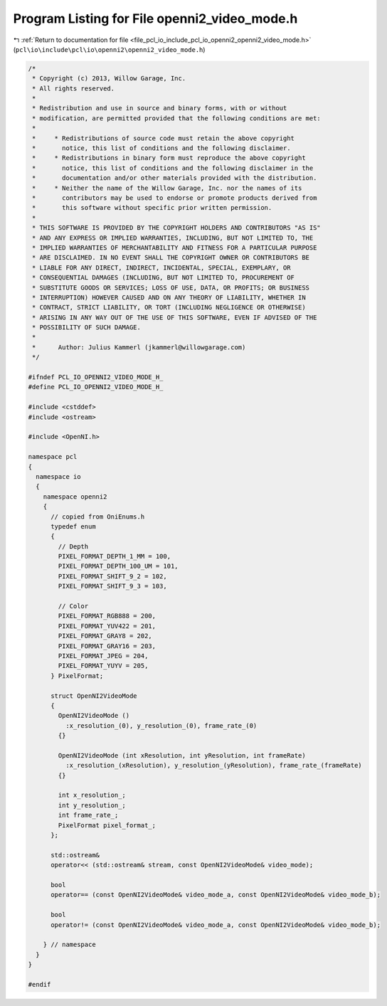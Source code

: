 
.. _program_listing_file_pcl_io_include_pcl_io_openni2_openni2_video_mode.h:

Program Listing for File openni2_video_mode.h
=============================================

|exhale_lsh| :ref:`Return to documentation for file <file_pcl_io_include_pcl_io_openni2_openni2_video_mode.h>` (``pcl\io\include\pcl\io\openni2\openni2_video_mode.h``)

.. |exhale_lsh| unicode:: U+021B0 .. UPWARDS ARROW WITH TIP LEFTWARDS

.. code-block:: cpp

   /*
    * Copyright (c) 2013, Willow Garage, Inc.
    * All rights reserved.
    *
    * Redistribution and use in source and binary forms, with or without
    * modification, are permitted provided that the following conditions are met:
    *
    *     * Redistributions of source code must retain the above copyright
    *       notice, this list of conditions and the following disclaimer.
    *     * Redistributions in binary form must reproduce the above copyright
    *       notice, this list of conditions and the following disclaimer in the
    *       documentation and/or other materials provided with the distribution.
    *     * Neither the name of the Willow Garage, Inc. nor the names of its
    *       contributors may be used to endorse or promote products derived from
    *       this software without specific prior written permission.
    *
    * THIS SOFTWARE IS PROVIDED BY THE COPYRIGHT HOLDERS AND CONTRIBUTORS "AS IS"
    * AND ANY EXPRESS OR IMPLIED WARRANTIES, INCLUDING, BUT NOT LIMITED TO, THE
    * IMPLIED WARRANTIES OF MERCHANTABILITY AND FITNESS FOR A PARTICULAR PURPOSE
    * ARE DISCLAIMED. IN NO EVENT SHALL THE COPYRIGHT OWNER OR CONTRIBUTORS BE
    * LIABLE FOR ANY DIRECT, INDIRECT, INCIDENTAL, SPECIAL, EXEMPLARY, OR
    * CONSEQUENTIAL DAMAGES (INCLUDING, BUT NOT LIMITED TO, PROCUREMENT OF
    * SUBSTITUTE GOODS OR SERVICES; LOSS OF USE, DATA, OR PROFITS; OR BUSINESS
    * INTERRUPTION) HOWEVER CAUSED AND ON ANY THEORY OF LIABILITY, WHETHER IN
    * CONTRACT, STRICT LIABILITY, OR TORT (INCLUDING NEGLIGENCE OR OTHERWISE)
    * ARISING IN ANY WAY OUT OF THE USE OF THIS SOFTWARE, EVEN IF ADVISED OF THE
    * POSSIBILITY OF SUCH DAMAGE.
    *
    *      Author: Julius Kammerl (jkammerl@willowgarage.com)
    */
   
   #ifndef PCL_IO_OPENNI2_VIDEO_MODE_H_
   #define PCL_IO_OPENNI2_VIDEO_MODE_H_
   
   #include <cstddef>
   #include <ostream>
   
   #include <OpenNI.h>
   
   namespace pcl
   {
     namespace io
     {
       namespace openni2
       {
         // copied from OniEnums.h
         typedef enum
         {
           // Depth
           PIXEL_FORMAT_DEPTH_1_MM = 100,
           PIXEL_FORMAT_DEPTH_100_UM = 101,
           PIXEL_FORMAT_SHIFT_9_2 = 102,
           PIXEL_FORMAT_SHIFT_9_3 = 103,
   
           // Color
           PIXEL_FORMAT_RGB888 = 200,
           PIXEL_FORMAT_YUV422 = 201,
           PIXEL_FORMAT_GRAY8 = 202,
           PIXEL_FORMAT_GRAY16 = 203,
           PIXEL_FORMAT_JPEG = 204,
           PIXEL_FORMAT_YUYV = 205,
         } PixelFormat;
   
         struct OpenNI2VideoMode
         {
           OpenNI2VideoMode ()
             :x_resolution_(0), y_resolution_(0), frame_rate_(0)
           {}
   
           OpenNI2VideoMode (int xResolution, int yResolution, int frameRate)
             :x_resolution_(xResolution), y_resolution_(yResolution), frame_rate_(frameRate)
           {}
   
           int x_resolution_;
           int y_resolution_;
           int frame_rate_;
           PixelFormat pixel_format_;
         };
   
         std::ostream&
         operator<< (std::ostream& stream, const OpenNI2VideoMode& video_mode);
   
         bool
         operator== (const OpenNI2VideoMode& video_mode_a, const OpenNI2VideoMode& video_mode_b);
   
         bool
         operator!= (const OpenNI2VideoMode& video_mode_a, const OpenNI2VideoMode& video_mode_b);
   
       } // namespace
     }
   }
   
   #endif
